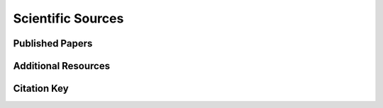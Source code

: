 Scientific Sources
==================

Published Papers
----------------

Additional Resources
--------------------

Citation Key
------------

